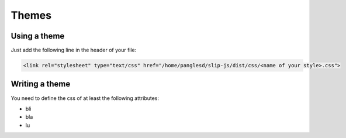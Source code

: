 .. _themes:

Themes
========

Using a theme
---------------------------

Just add the following line in the header of your file:

.. code-block:: html

    <link rel="stylesheet" type="text/css" href="/home/panglesd/slip-js/dist/css/<name of your style>.css">


Writing a theme
---------------------------

You need to define the css of at least the following attributes:

* bli
* bla
* lu
